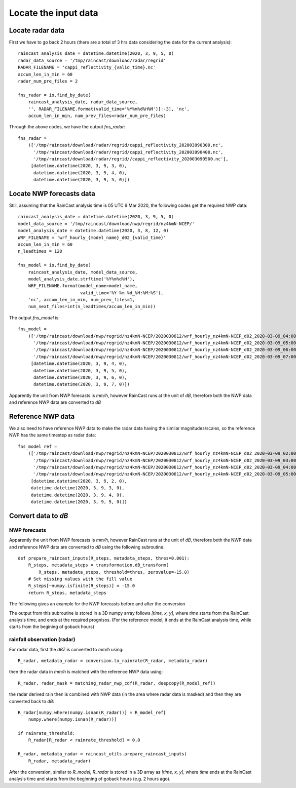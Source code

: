 Locate the input data
======================

Locate radar data
^^^^^^^^^^^^^^^^^^

First we have to go back 2 hours (there are a total of 3 hrs data considering the data for the current analysis)::
    
    raincast_analysis_date = datetime.datetime(2020, 3, 9, 5, 0)
    radar_data_source = '/tmp/raincast/download/radar/regrid'
    RADAR_FILENAME = 'cappi_reflectivity_{valid_time}.nc'
    accum_len_in_min = 60
    radar_num_pre_files = 2

    fns_radar = io.find_by_date(
        raincast_analysis_date, radar_data_source, 
        '', RADAR_FILENAME.format(valid_time='%Y%m%d%H%M')[:-3], 'nc',
        accum_len_in_min, num_prev_files=radar_num_pre_files)

Through the above codes, we have the output *fns_radar*::

    fns_radar = 
        (['/tmp/raincast/download/radar/regrid/cappi_reflectivity_202003090300.nc', 
          '/tmp/raincast/download/radar/regrid/cappi_reflectivity_202003090400.nc', 
          '/tmp/raincast/download/radar/regrid//cappi_reflectivity_202003090500.nc'],
         [datetime.datetime(2020, 3, 9, 3, 0), 
          datetime.datetime(2020, 3, 9, 4, 0), 
          datetime.datetime(2020, 3, 9, 5, 0)])


Locate NWP forecasts data
^^^^^^^^^^^^^^^^^^^^^^^^^^

Still, assuming that the RainCast analysis time is 05 UTC 9 Mar 2020, the following codes get the required NWP data::

    raincast_analysis_date = datetime.datetime(2020, 3, 9, 5, 0)
    model_data_source = '/tmp/raincast/download/nwp/regrid/nz4kmN-NCEP/'
    model_analysis_date = datetime.datetime(2020, 3, 8, 12, 0)
    WRF_FILENAME = 'wrf_hourly_{model_name}_d02_{valid_time}'
    accum_len_in_min = 60
    n_leadtimes = 120

    fns_model = io.find_by_date(
        raincast_analysis_date, model_data_source, 
        model_analysis_date.strftime('%Y%m%d%H'),
        WRF_FILENAME.format(model_name=model_name,
                            valid_time='%Y-%m-%d_%H:%M:%S'),
        'nc', accum_len_in_min, num_prev_files=1,
        num_next_files=int(n_leadtimes/accum_len_in_min))

The output *fns_model* is::

    fns_model = 
        (['/tmp/raincast/download/nwp/regrid/nz4kmN-NCEP/2020030812/wrf_hourly_nz4kmN-NCEP_d02_2020-03-09_04:00:00.nc', 
          '/tmp/raincast/download/nwp/regrid/nz4kmN-NCEP/2020030812/wrf_hourly_nz4kmN-NCEP_d02_2020-03-09_05:00:00.nc', 
          '/tmp/raincast/download/nwp/regrid/nz4kmN-NCEP/2020030812/wrf_hourly_nz4kmN-NCEP_d02_2020-03-09_06:00:00.nc', 
          '/tmp/raincast/download/nwp/regrid/nz4kmN-NCEP/2020030812/wrf_hourly_nz4kmN-NCEP_d02_2020-03-09_07:00:00.nc'], 
         [datetime.datetime(2020, 3, 9, 4, 0), 
          datetime.datetime(2020, 3, 9, 5, 0), 
          datetime.datetime(2020, 3, 9, 6, 0), 
          datetime.datetime(2020, 3, 9, 7, 0)])

Apparently the unit from NWP forecasts is *mm/h*, however RainCast runs at the unit of *dB*, therefore both the NWP data and reference NWP data are converted to *dB*

Reference NWP data
^^^^^^^^^^^^^^^^^^^^^^^^^^

We also need to have reference NWP data to make the radar data having the similar magnitudes/scales, so the reference NWP has the same timestep as radar data::

    fns_model_ref = 
        (['/tmp/raincast/download/nwp/regrid/nz4kmN-NCEP/2020030812/wrf_hourly_nz4kmN-NCEP_d02_2020-03-09_02:00:00.nc', 
          '/tmp/raincast/download/nwp/regrid/nz4kmN-NCEP/2020030812/wrf_hourly_nz4kmN-NCEP_d02_2020-03-09_03:00:00.nc', 
          '/tmp/raincast/download/nwp/regrid/nz4kmN-NCEP/2020030812/wrf_hourly_nz4kmN-NCEP_d02_2020-03-09_04:00:00.nc', 
          '/tmp/raincast/download/nwp/regrid/nz4kmN-NCEP/2020030812/wrf_hourly_nz4kmN-NCEP_d02_2020-03-09_05:00:00.nc'], 
         [datetime.datetime(2020, 3, 9, 2, 0), 
         datetime.datetime(2020, 3, 9, 3, 0), 
         datetime.datetime(2020, 3, 9, 4, 0), 
         datetime.datetime(2020, 3, 9, 5, 0)])


Convert data to *dB*
^^^^^^^^^^^^^^^^^^^^^

NWP forecasts
''''''''''''''
Apparently the unit from NWP forecasts is *mm/h*, however RainCast runs at the unit of *dB*, therefore both the NWP data and reference NWP data are converted to *dB* using the following subroutine::

    def prepare_raincast_inputs(R_steps, metadata_steps, thres=0.001):
        R_steps, metadata_steps = transformation.dB_transform(
            R_steps, metadata_steps, threshold=thres, zerovalue=-15.0)
        # Set missing values with the fill value
        R_steps[~numpy.isfinite(R_steps)] = -15.0
        return R_steps, metadata_steps

The following gives an example for the NWP forecasts before and after the conversion

.. image:: figures/Screenshot_from_2020-04-21_12-50-40.png
   :width: 300
.. image:: figures/Screenshot_from_2020-04-21_12-56-43.png
   :width: 300

The output from this subroutine is stored in a 3D numpy array follows *[time, x, y]*, where *time* starts from the RainCast analysis time, and ends at the required prognisos. (For the reference model, it ends at the RainCast analysis time, while starts from the begining of goback hours)


rainfall observation (radar)
'''''''''''''''''''''''''''''
For radar data, first the *dBZ* is converted to *mm/h* using::

    R_radar, metadata_radar = conversion.to_rainrate(R_radar, metadata_radar)   

.. image:: figures/Screenshot_from_2020-04-21_13-03-45.png
   :width: 300
.. image:: figures/Screenshot_from_2020-04-21_13-00-03.png
   :width: 300

then the radar data in *mm/h* is matched with the reference NWP data using::

    R_radar, radar_mask = matching_radar_nwp_cdf(R_radar, deepcopy(R_model_ref))

.. image:: figures/Screenshot_from_2020-04-21_13-00-03.png
   :width: 200
.. image:: figures/Screenshot_from_2020-04-21_13-11-45.png
   :width: 200
.. image:: figures/Screenshot_from_2020-04-21_13-13-12.png
   :width: 200


the radar derived rain then is combined with NWP data (in the area where radar data is masked) and then they are converted back to *dB*::

    R_radar[numpy.where(numpy.isnan(R_radar))] = R_model_ref[
        numpy.where(numpy.isnan(R_radar))]
    
    if rainrate_threshold:
        R_radar[R_radar < rainrate_threshold] = 0.0

    R_radar, metadata_radar = raincast_utils.prepare_raincast_inputs(
        R_radar, metadata_radar)

.. image:: figures/Screenshot_from_2020-04-21_13-20-59.png
   :width: 350

After the conversion, similar to *R_model*, *R_radar* is stored in a 3D array as *[time, x, y]*, where *time* ends at the RainCast analysis time and starts from the beginning of goback hours (e.g. 2 hours ago).




